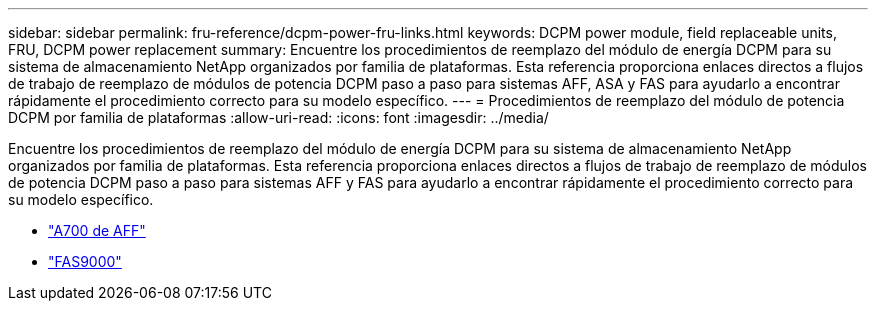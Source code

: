 ---
sidebar: sidebar 
permalink: fru-reference/dcpm-power-fru-links.html 
keywords: DCPM power module, field replaceable units, FRU, DCPM power replacement 
summary: Encuentre los procedimientos de reemplazo del módulo de energía DCPM para su sistema de almacenamiento NetApp organizados por familia de plataformas.  Esta referencia proporciona enlaces directos a flujos de trabajo de reemplazo de módulos de potencia DCPM paso a paso para sistemas AFF, ASA y FAS para ayudarlo a encontrar rápidamente el procedimiento correcto para su modelo específico. 
---
= Procedimientos de reemplazo del módulo de potencia DCPM por familia de plataformas
:allow-uri-read: 
:icons: font
:imagesdir: ../media/


[role="lead"]
Encuentre los procedimientos de reemplazo del módulo de energía DCPM para su sistema de almacenamiento NetApp organizados por familia de plataformas.  Esta referencia proporciona enlaces directos a flujos de trabajo de reemplazo de módulos de potencia DCPM paso a paso para sistemas AFF y FAS para ayudarlo a encontrar rápidamente el procedimiento correcto para su modelo específico.

* link:../a700/dcpm-power-replace.html["A700 de AFF"]
* link:../fas9000/dcpm-power-replace.html["FAS9000"]

